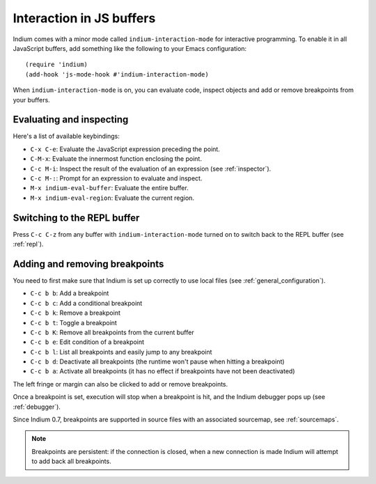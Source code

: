 .. _interaction:

Interaction in JS buffers
=========================

Indium comes with a minor mode called ``indium-interaction-mode`` for interactive
programming. To enable it in all JavaScript buffers, add something
like the following to your Emacs configuration: ::

  (require 'indium)
  (add-hook 'js-mode-hook #'indium-interaction-mode)

When ``indium-interaction-mode`` is on, you can evaluate code, inspect objects and
add or remove breakpoints from your buffers.

Evaluating and inspecting
-------------------------

Here's a list of available keybindings:

- ``C-x C-e``: Evaluate the JavaScript expression preceding the point.
- ``C-M-x``: Evaluate the innermost function enclosing the point.
- ``C-c M-i``: Inspect the result of the evaluation of an expression (see
  :ref:`inspector`).
- ``C-c M-:``: Prompt for an expression to evaluate and inspect.
- ``M-x indium-eval-buffer``: Evaluate the entire buffer.
- ``M-x indium-eval-region``: Evaluate the current region.

Switching to the REPL buffer
----------------------------

Press ``C-c C-z`` from any buffer with ``indium-interaction-mode`` turned on to
switch back to the REPL buffer (see :ref:`repl`).

Adding and removing breakpoints
-------------------------------

You need to first make sure that Indium is set up correctly to use local files
(see :ref:`general_configuration`).

- ``C-c b b``: Add a breakpoint
- ``C-c b c``: Add a conditional breakpoint
- ``C-c b k``: Remove a breakpoint
- ``C-c b t``: Toggle a breakpoint
- ``C-c b K``: Remove all breakpoints from the current buffer
- ``C-c b e``: Edit condition of a breakpoint
- ``C-c b l``: List all breakpoints and easily jump to any breakpoint  
- ``C-c b d``: Deactivate all breakpoints (the runtime won't pause when hitting a breakpoint)
- ``C-c b a``: Activate all breakpoints (it has no effect if breakpoints have not been deactivated)

The left fringe or margin can also be clicked to add or remove breakpoints.

Once a breakpoint is set, execution will stop when a breakpoint is hit, and the
Indium debugger pops up (see :ref:`debugger`).

Since Indium 0.7, breakpoints are supported in source files with an associated sourcemap, see :ref:`sourcemaps`.

.. Note:: Breakpoints are persistent: if the connection is closed, when a new
          connection is made Indium will attempt to add back all breakpoints.
